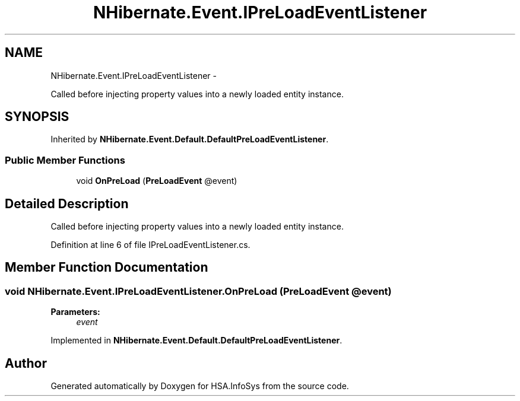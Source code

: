 .TH "NHibernate.Event.IPreLoadEventListener" 3 "Fri Jul 5 2013" "Version 1.0" "HSA.InfoSys" \" -*- nroff -*-
.ad l
.nh
.SH NAME
NHibernate.Event.IPreLoadEventListener \- 
.PP
Called before injecting property values into a newly loaded entity instance\&.  

.SH SYNOPSIS
.br
.PP
.PP
Inherited by \fBNHibernate\&.Event\&.Default\&.DefaultPreLoadEventListener\fP\&.
.SS "Public Member Functions"

.in +1c
.ti -1c
.RI "void \fBOnPreLoad\fP (\fBPreLoadEvent\fP @event)"
.br
.in -1c
.SH "Detailed Description"
.PP 
Called before injecting property values into a newly loaded entity instance\&. 


.PP
Definition at line 6 of file IPreLoadEventListener\&.cs\&.
.SH "Member Function Documentation"
.PP 
.SS "void NHibernate\&.Event\&.IPreLoadEventListener\&.OnPreLoad (\fBPreLoadEvent\fP @event)"

.PP

.PP
\fBParameters:\fP
.RS 4
\fIevent\fP 
.RE
.PP

.PP
Implemented in \fBNHibernate\&.Event\&.Default\&.DefaultPreLoadEventListener\fP\&.

.SH "Author"
.PP 
Generated automatically by Doxygen for HSA\&.InfoSys from the source code\&.
